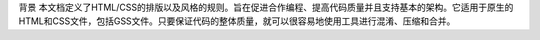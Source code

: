 背景
本文档定义了HTML/CSS的排版以及风格的规则。旨在促进合作编程、提高代码质量并且支持基本的架构。它适用于原生的HTML和CSS文件，包括GSS文件。只要保证代码的整体质量，就可以很容易地使用工具进行混淆、压缩和合并。

